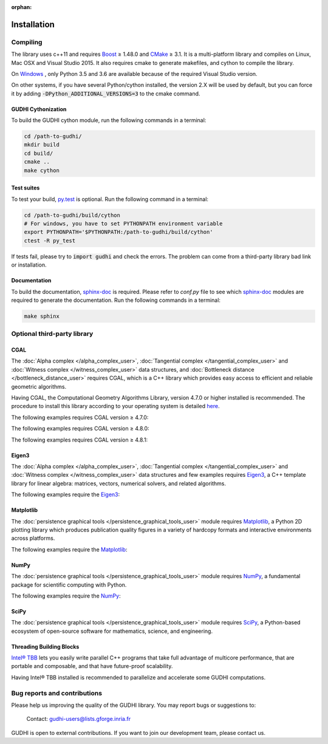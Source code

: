 :orphan:

.. To get rid of WARNING: document isn't included in any toctree

Installation
############

Compiling
*********
The library uses c++11 and requires `Boost <https://www.boost.org/>`_ ≥ 1.48.0
and `CMake <https://www.cmake.org/>`_   ≥ 3.1.
It is a multi-platform library and compiles on Linux, Mac OSX and Visual
Studio 2015.
It also requires cmake to generate makefiles, and cython to compile the
library.

On `Windows <https://wiki.python.org/moin/WindowsCompilers>`_ , only Python
3.5 and 3.6 are available because of the required Visual Studio version.

On other systems, if you have several Python/cython installed, the version 2.X
will be used by default, but you can force it by adding
:code:`-DPython_ADDITIONAL_VERSIONS=3` to the cmake command.

GUDHI Cythonization
===================

To build the GUDHI cython module, run the following commands in a terminal:

.. code-block:: bash

    cd /path-to-gudhi/
    mkdir build
    cd build/
    cmake ..
    make cython

Test suites
===========

To test your build, `py.test <http://doc.pytest.org>`_ is optional. Run the
following command in a terminal:

.. code-block:: bash

    cd /path-to-gudhi/build/cython
    # For windows, you have to set PYTHONPATH environment variable
    export PYTHONPATH='$PYTHONPATH:/path-to-gudhi/build/cython'
    ctest -R py_test

If tests fail, please try to :code:`import gudhi` and check the errors.
The problem can come from a third-party library bad link or installation.

Documentation
=============

To build the documentation, `sphinx-doc <http://http://www.sphinx-doc.org>`_ is
required. Please refer to *conf.py* file to see which
`sphinx-doc <http://http://www.sphinx-doc.org>`_ modules are required to
generate the documentation. Run the following commands in a terminal:

.. code-block:: bash

    make sphinx

Optional third-party library
****************************

CGAL
====

The :doc:`Alpha complex </alpha_complex_user>`,
:doc:`Tangential complex </tangential_complex_user>` and
:doc:`Witness complex </witness_complex_user>` data structures, and
:doc:`Bottleneck distance </bottleneck_distance_user>` requires CGAL, which is a
C++ library which provides easy access to efficient and reliable geometric
algorithms.

Having CGAL,  the Computational Geometry Algorithms Library, version 4.7.0 or
higher installed is recommended. The procedure to install this library
according to your operating system is detailed
`here <http://doc.cgal.org/latest/Manual/installation.html>`_.

The following examples requires CGAL version ≥ 4.7.0:

.. only:: builder_html

    * :download:`alpha_complex_diagram_persistence_from_off_file_example.py <../example/alpha_complex_diagram_persistence_from_off_file_example.py>`
    * :download:`alpha_complex_from_points_example.py <../example/alpha_complex_from_points_example.py>`

The following examples requires CGAL version ≥ 4.8.0:

.. only:: builder_html

    * :download:`bottleneck_basic_example.py <../example/bottleneck_basic_example.py>`
    * :download:`tangential_complex_plain_homology_from_off_file_example.py <../example/tangential_complex_plain_homology_from_off_file_example.py>`

The following examples requires CGAL version ≥ 4.8.1:

.. only:: builder_html

    * :download:`euclidean_strong_witness_complex_diagram_persistence_from_off_file_example.py <../example/euclidean_strong_witness_complex_diagram_persistence_from_off_file_example.py>`
    * :download:`euclidean_witness_complex_diagram_persistence_from_off_file_example.py <../example/euclidean_witness_complex_diagram_persistence_from_off_file_example.py>`

Eigen3
======

The :doc:`Alpha complex </alpha_complex_user>`,
:doc:`Tangential complex </tangential_complex_user>` and
:doc:`Witness complex </witness_complex_user>` data structures and few
examples requires `Eigen3 <http://eigen.tuxfamily.org/>`_, a C++ template
library for linear algebra: matrices, vectors, numerical solvers, and related
algorithms.

The following examples require the `Eigen3 <http://eigen.tuxfamily.org/>`_:

.. only:: builder_html

    * :download:`alpha_complex_diagram_persistence_from_off_file_example.py <../example/alpha_complex_diagram_persistence_from_off_file_example.py>`
    * :download:`alpha_complex_from_points_example.py <../example/alpha_complex_from_points_example.py>`
    * :download:`tangential_complex_plain_homology_from_off_file_example.py <../example/tangential_complex_plain_homology_from_off_file_example.py>`
    * :download:`euclidean_strong_witness_complex_diagram_persistence_from_off_file_example.py <../example/euclidean_strong_witness_complex_diagram_persistence_from_off_file_example.py>`
    * :download:`euclidean_witness_complex_diagram_persistence_from_off_file_example.py <../example/euclidean_witness_complex_diagram_persistence_from_off_file_example.py>`

Matplotlib
==========

The :doc:`persistence graphical tools </persistence_graphical_tools_user>`
module requires `Matplotlib <http://matplotlib.org>`_, a Python 2D plotting
library which produces publication quality figures in a variety of hardcopy
formats and interactive environments across platforms.

The following examples require the `Matplotlib <http://matplotlib.org>`_:

.. only:: builder_html

    * :download:`alpha_complex_diagram_persistence_from_off_file_example.py <../example/alpha_complex_diagram_persistence_from_off_file_example.py>`
    * :download:`gudhi_graphical_tools_example.py <../example/gudhi_graphical_tools_example.py>`
    * :download:`periodic_cubical_complex_barcode_persistence_from_perseus_file_example.py <../example/periodic_cubical_complex_barcode_persistence_from_perseus_file_example.py>`
    * :download:`rips_complex_diagram_persistence_from_off_file_example.py <../example/rips_complex_diagram_persistence_from_off_file_example.py>`
    * :download:`rips_persistence_diagram.py <../example/rips_persistence_diagram.py>`
    * :download:`rips_complex_diagram_persistence_from_distance_matrix_file_example.py <../example/rips_complex_diagram_persistence_from_distance_matrix_file_example.py>`
    * :download:`tangential_complex_plain_homology_from_off_file_example.py <../example/tangential_complex_plain_homology_from_off_file_example.py>`
    * :download:`euclidean_strong_witness_complex_diagram_persistence_from_off_file_example.py <../example/euclidean_strong_witness_complex_diagram_persistence_from_off_file_example.py>`
    * :download:`euclidean_witness_complex_diagram_persistence_from_off_file_example.py <../example/euclidean_witness_complex_diagram_persistence_from_off_file_example.py>`

NumPy
=====

The :doc:`persistence graphical tools </persistence_graphical_tools_user>`
module requires `NumPy <http://numpy.org>`_, a fundamental package for
scientific computing with Python.

The following examples require the `NumPy <http://numpy.org>`_:

.. only:: builder_html

    * :download:`alpha_complex_diagram_persistence_from_off_file_example.py <../example/alpha_complex_diagram_persistence_from_off_file_example.py>`
    * :download:`gudhi_graphical_tools_example.py <../example/gudhi_graphical_tools_example.py>`
    * :download:`periodic_cubical_complex_barcode_persistence_from_perseus_file_example.py <../example/periodic_cubical_complex_barcode_persistence_from_perseus_file_example.py>`
    * :download:`rips_complex_diagram_persistence_from_off_file_example.py <../example/rips_complex_diagram_persistence_from_off_file_example.py>`
    * :download:`rips_persistence_diagram.py <../example/rips_persistence_diagram.py>`
    * :download:`rips_complex_diagram_persistence_from_distance_matrix_file_example.py <../example/rips_complex_diagram_persistence_from_distance_matrix_file_example.py>`
    * :download:`tangential_complex_plain_homology_from_off_file_example.py <../example/tangential_complex_plain_homology_from_off_file_example.py>`
    * :download:`euclidean_strong_witness_complex_diagram_persistence_from_off_file_example.py <../example/euclidean_strong_witness_complex_diagram_persistence_from_off_file_example.py>`
    * :download:`euclidean_witness_complex_diagram_persistence_from_off_file_example.py <../example/euclidean_witness_complex_diagram_persistence_from_off_file_example.py>`

SciPy
=====

The :doc:`persistence graphical tools </persistence_graphical_tools_user>`
module requires `SciPy <http://scipy.org>`_, a Python-based ecosystem of
open-source software for mathematics, science, and engineering.

Threading Building Blocks
=========================

`Intel® TBB <https://www.threadingbuildingblocks.org/>`_ lets you easily write
parallel C++ programs that take full advantage of multicore performance, that
are portable and composable, and that have future-proof scalability.

Having Intel® TBB installed is recommended to parallelize and accelerate some
GUDHI computations.

Bug reports and contributions
*****************************

Please help us improving the quality of the GUDHI library. You may report bugs or suggestions to:

    Contact: gudhi-users@lists.gforge.inria.fr

GUDHI is open to external contributions. If you want to join our development team, please contact us.
